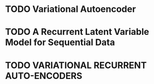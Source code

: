 * TODO Variational Autoencoder

* TODO A Recurrent Latent Variable Model for Sequential Data

* TODO VARIATIONAL RECURRENT AUTO-ENCODERS

